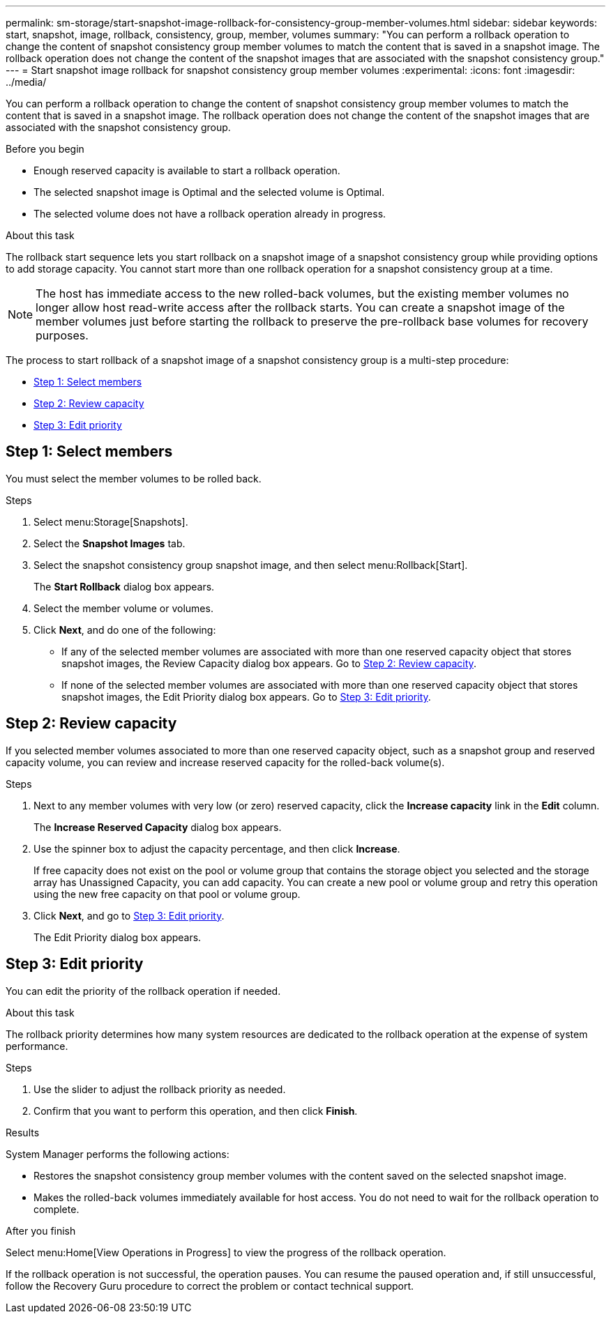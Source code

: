 ---
permalink: sm-storage/start-snapshot-image-rollback-for-consistency-group-member-volumes.html
sidebar: sidebar
keywords: start, snapshot, image, rollback, consistency, group, member, volumes
summary: "You can perform a rollback operation to change the content of snapshot consistency group member volumes to match the content that is saved in a snapshot image. The rollback operation does not change the content of the snapshot images that are associated with the snapshot consistency group."
---
= Start snapshot image rollback for snapshot consistency group member volumes
:experimental:
:icons: font
:imagesdir: ../media/

[.lead]
You can perform a rollback operation to change the content of snapshot consistency group member volumes to match the content that is saved in a snapshot image. The rollback operation does not change the content of the snapshot images that are associated with the snapshot consistency group.

.Before you begin

* Enough reserved capacity is available to start a rollback operation.
* The selected snapshot image is Optimal and the selected volume is Optimal.
* The selected volume does not have a rollback operation already in progress.

.About this task

The rollback start sequence lets you start rollback on a snapshot image of a snapshot consistency group while providing options to add storage capacity. You cannot start more than one rollback operation for a snapshot consistency group at a time.

[NOTE]
====
The host has immediate access to the new rolled-back volumes, but the existing member volumes no longer allow host read-write access after the rollback starts. You can create a snapshot image of the member volumes just before starting the rollback to preserve the pre-rollback base volumes for recovery purposes.
====

The process to start rollback of a snapshot image of a snapshot consistency group is a multi-step procedure:

* <<Step 1: Select members>>
* <<Step 2: Review capacity>>
* <<Step 3: Edit priority>>

== Step 1: Select members

[.lead]
You must select the member volumes to be rolled back.

.Steps

. Select menu:Storage[Snapshots].
. Select the *Snapshot Images* tab.
. Select the snapshot consistency group snapshot image, and then select menu:Rollback[Start].
+
The *Start Rollback* dialog box appears.

. Select the member volume or volumes.
. Click *Next*, and do one of the following:
 ** If any of the selected member volumes are associated with more than one reserved capacity object that stores snapshot images, the Review Capacity dialog box appears. Go to <<Step 2: Review capacity>>.
 ** If none of the selected member volumes are associated with more than one reserved capacity object that stores snapshot images, the Edit Priority dialog box appears. Go to <<Step 3: Edit priority>>.

== Step 2: Review capacity

[.lead]
If you selected member volumes associated to more than one reserved capacity object, such as a snapshot group and reserved capacity volume, you can review and increase reserved capacity for the rolled-back volume(s).

.Steps

. Next to any member volumes with very low (or zero) reserved capacity, click the *Increase capacity* link in the *Edit* column.
+
The *Increase Reserved Capacity* dialog box appears.

. Use the spinner box to adjust the capacity percentage, and then click *Increase*.
+
If free capacity does not exist on the pool or volume group that contains the storage object you selected and the storage array has Unassigned Capacity, you can add capacity. You can create a new pool or volume group and retry this operation using the new free capacity on that pool or volume group.

. Click *Next*, and go to <<Step 3: Edit priority>>.
+
The Edit Priority dialog box appears.

== Step 3: Edit priority

[.lead]
You can edit the priority of the rollback operation if needed.

.About this task

The rollback priority determines how many system resources are dedicated to the rollback operation at the expense of system performance.

.Steps

. Use the slider to adjust the rollback priority as needed.
. Confirm that you want to perform this operation, and then click *Finish*.

.Results

System Manager performs the following actions:

* Restores the snapshot consistency group member volumes with the content saved on the selected snapshot image.
* Makes the rolled-back volumes immediately available for host access. You do not need to wait for the rollback operation to complete.

.After you finish

Select menu:Home[View Operations in Progress] to view the progress of the rollback operation.

If the rollback operation is not successful, the operation pauses. You can resume the paused operation and, if still unsuccessful, follow the Recovery Guru procedure to correct the problem or contact technical support.
